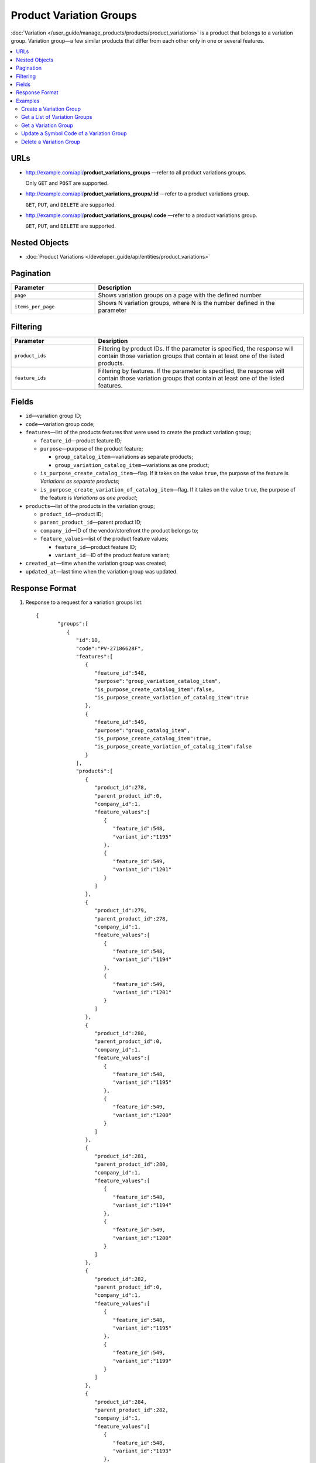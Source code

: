 ************************
Product Variation Groups
************************

:doc:`Variation </user_guide/manage_products/products/product_variations>` is a product that belongs to a variation group.  Variation group—a few similar products that differ from each other only in one or several features.

.. contents::
   :backlinks: none
   :local:
    
URLs
====

* http://example.com/api/**product_variations_groups** —refer to all product variations groups. 

  Only ``GET`` and ``POST`` are supported.


* http://example.com/api/**product_variations_groups/:id** —refer to a product variations group. 

  ``GET``, ``PUT``, and ``DELETE`` are supported. 

 
* http://example.com/api/**product_variations_groups/:code** —refer to a product variations group. 

  ``GET``, ``PUT``, and ``DELETE`` are supported. 


Nested Objects
==============

* :doc:`Product Variations </developer_guide/api/entities/product_variations>`

Pagination
==========

.. list-table::
    :header-rows: 1
    :widths: 4 10

    *   -   Parameter 
        -   Description
    *   -   ``page``
        -   Shows variation groups on a page with the defined number 
    *   -   ``items_per_page``
        -   Shows N variation groups, where N is the number defined in the parameter

Filtering
=========

.. list-table::
    :header-rows: 1
    :widths: 4 10

    *   -   Parameter 
        -   Desription
    *   -   ``product_ids``
        -   Filtering by product IDs. If the parameter is specified, the response will contain those variation groups that contain at least one of the listed products.
    *   -   ``feature_ids``
        -   Filtering by features. If the parameter is specified, the response will contain those variation groups that contain at least one of the listed features.
        
Fields
======

* ``id``—variation group ID;

* ``code``—variation group code;

* ``features``—list of the products features that were used to create the product variation group;

  * ``feature_id``—product feature ID;

  * ``purpose``—purpose of the product feature;

    * ``group_catalog_item``—variations as separate products;
  
    * ``group_variation_catalog_item``—variations as one product;
    
  * ``is_purpose_create_catalog_item``—flag. If it takes on the value ``true``, the purpose of the feature is *Variations as separate products*;
  
  * ``is_purpose_create_variation_of_catalog_item``—flag. If it takes on the value ``true``, the purpose of the feature is *Variations as one product*;
  
* ``products``—list of the products in the variation group;

  * ``product_id``—product ID;

  * ``parent_product_id``—parent product ID;

  * ``company_id``—ID of the vendor/storefront the product belongs to;

  * ``feature_values``—list of the product feature values;

    * ``feature_id``—product feature ID;

    * ``variant_id``—ID of the product feature variant;

* ``created_at``—time when the variation group was created;

* ``updated_at``—last time when the variation group was updated.

Response Format
===============

#. Response to a request for a variation groups list::

       {
	      "groups":[
	         {
	            "id":10,
	            "code":"PV-27186628F",
	            "features":[
	               {
	                  "feature_id":548,
	                  "purpose":"group_variation_catalog_item",
	                  "is_purpose_create_catalog_item":false,
	                  "is_purpose_create_variation_of_catalog_item":true
	               },
	               {
	                  "feature_id":549,
	                  "purpose":"group_catalog_item",
	                  "is_purpose_create_catalog_item":true,
	                  "is_purpose_create_variation_of_catalog_item":false
	               }
	            ],
	            "products":[
	               {
	                  "product_id":278,
	                  "parent_product_id":0,
	                  "company_id":1,
	                  "feature_values":[
	                     {
	                        "feature_id":548,
	                        "variant_id":"1195"
	                     },
	                     {
	                        "feature_id":549,
	                        "variant_id":"1201"
	                     }
	                  ]
	               },
	               {
	                  "product_id":279,
	                  "parent_product_id":278,
	                  "company_id":1,
	                  "feature_values":[
	                     {
	                        "feature_id":548,
	                        "variant_id":"1194"
	                     },
	                     {
	                        "feature_id":549,
	                        "variant_id":"1201"
	                     }
	                  ]
	               },
	               {
	                  "product_id":280,
	                  "parent_product_id":0,
	                  "company_id":1,
	                  "feature_values":[
	                     {
	                        "feature_id":548,
	                        "variant_id":"1195"
	                     },
	                     {
	                        "feature_id":549,
	                        "variant_id":"1200"
	                     }
	                  ]
	               },
	               {
	                  "product_id":281,
	                  "parent_product_id":280,
	                  "company_id":1,
	                  "feature_values":[
	                     {
	                        "feature_id":548,
	                        "variant_id":"1194"
	                     },
	                     {
	                        "feature_id":549,
	                        "variant_id":"1200"
	                     }
	                  ]
	               },
	               {
	                  "product_id":282,
	                  "parent_product_id":0,
	                  "company_id":1,
	                  "feature_values":[
	                     {
	                        "feature_id":548,
	                        "variant_id":"1195"
	                     },
	                     {
	                        "feature_id":549,
	                        "variant_id":"1199"
	                     }
	                  ]
	               },
	               {
	                  "product_id":284,
	                  "parent_product_id":282,
	                  "company_id":1,
	                  "feature_values":[
	                     {
	                        "feature_id":548,
	                        "variant_id":"1193"
	                     },
	                     {
	                        "feature_id":549,
	                        "variant_id":"1199"
	                     }
	                  ]
	               },
	               {
	                  "product_id":283,
	                  "parent_product_id":282,
	                  "company_id":1,
	                  "feature_values":[
	                     {
	                        "feature_id":548,
	                        "variant_id":"1194"
	                     },
	                     {
	                        "feature_id":549,
	                        "variant_id":"1199"
	                     }
	                  ]
	               }
	            ],
	            "created_at":1545294915,
	            "updated_at":1545294915
	         },
	         {
	            "id":11,
	            "code":"MY_GROUP_1",
	            "features":[
	               {
	                  "feature_id":549,
	                  "purpose":"group_catalog_item",
	                  "is_purpose_create_catalog_item":true,
	                  "is_purpose_create_variation_of_catalog_item":false
	               },
	               {
	                  "feature_id":548,
	                  "purpose":"group_variation_catalog_item",
	                  "is_purpose_create_catalog_item":false,
	                  "is_purpose_create_variation_of_catalog_item":true
	               }
	            ],
	            "products":[
	               {
	                  "product_id":286,
	                  "parent_product_id":0,
	                  "company_id":1,
	                  "feature_values":[
	                     {
	                        "feature_id":548,
	                        "variant_id":"1193"
	                     },
	                     {
	                        "feature_id":549,
	                        "variant_id":"1198"
	                     }
	                  ]
	               },
	               {
	                  "product_id":287,
	                  "parent_product_id":0,
	                  "company_id":1,
	                  "feature_values":[
	                     {
	                        "feature_id":548,
	                        "variant_id":"1193"
	                     },
	                     {
	                        "feature_id":549,
	                        "variant_id":"1199"
	                     }
	                  ]
	               },
	               {
	                  "product_id":288,
	                  "parent_product_id":287,
	                  "company_id":1,
	                  "feature_values":[
	                     {
	                        "feature_id":548,
	                        "variant_id":"1194"
	                     },
	                     {
	                        "feature_id":549,
	                        "variant_id":"1199"
	                     }
	                  ]
	               }
	            ],
	            "created_at":1585052457,
	            "updated_at":1585052457
	         }
	      ],
	      "params":{
	         "items_per_page":10,
	         "page":1,
	         "total_items":2
	      }
       
       }
	    
	
#. Response to a request for a variation group by its ID or code ::
	   
	   {
	      "id":11,
	      "code":"MY_GROUP_1",
	      "features":[
	         {
	            "feature_id":549,
	            "purpose":"group_catalog_item",
	            "is_purpose_create_catalog_item":true,
	            "is_purpose_create_variation_of_catalog_item":false
	         },
	         {
	            "feature_id":548,
	            "purpose":"group_variation_catalog_item",
	            "is_purpose_create_catalog_item":false,
	            "is_purpose_create_variation_of_catalog_item":true
	         }
	      ],
	      "products":[
	         {
	            "product_id":286,
	            "parent_product_id":0,
	            "company_id":1,
	            "feature_values":[
	               {
	                  "feature_id":548,
	                  "variant_id":"1193"
	               },
	               {
	                  "feature_id":549,
	                  "variant_id":"1198"
	               }
	            ]
	         },
	         {
	            "product_id":287,
	            "parent_product_id":0,
	            "company_id":1,
	            "feature_values":[
	               {
	                  "feature_id":548,
	                  "variant_id":"1193"
	               },
	               {
	                  "feature_id":549,
	                  "variant_id":"1199"
	               }
	            ]
	         },
	         {
	            "product_id":288,
	            "parent_product_id":287,
	            "company_id":1,
	            "feature_values":[
	               {
	                  "feature_id":548,
	                  "variant_id":"1194"
	               },
	               {
	                  "feature_id":549,
	                  "variant_id":"1199"
	               }
		            ]
 	        }
	      ],
	      "created_at":1585052457,
	      "updated_at":1585052457
	   }

Examples
========

Create a Variation Group
++++++++++++++++++++++++

::

	curl -X POST "http://example.com/api/product_variations_groups" \
 	-H "Content-Type: application/json" \
 	-H "Authorization: Basic ******" \
	-d '{"product_ids":[286,287,288],"code":"MY_GROUP_1"}'
	   
Get a List of Variation Groups
++++++++++++++++++++++++++++++

::

	curl -X GET "http://example.com/api/product_variations_groups" \
 	-H "Content-Type: application/json" \
	-H "Authorization: Basic ******"
 	   
Get a Variation Group
+++++++++++++++++++++

* Example 1::
  
      curl -X GET "http://example.com/api/product_variations_groups/:id" \
      -H "Content-Type: application/json" \
      -H "Authorization: Basic ******"
        
  Where ``:id`` is a variation group ID.
    
* Example 2::
  
      curl -X GET "http://example.com/api/product_variations_groups/:code" \
      -H "Content-Type: application/json" \
      -H "Authorization: Basic ******"
        
  Where ``:code`` is a symbol ID of a variation group.

Update a Symbol Code of a Variation Group
+++++++++++++++++++++++++++++++++++++++++

::

	curl -X PUT "http://example.com/api/product_variations_groups/:code" \
 	-H "Content-Type: application/json" \
 	-H "Authorization: Basic ******" \
 	-d '{"code":"MY_GROUP_NEW"}'

Where ``:code`` is a symbol ID of a variation group.
  
Delete a Variation Group
++++++++++++++++++++++++

::

	curl -X DELETE "http://example.com/api/product_variations_groups/:code" \
  	-H "Content-Type: application/json" \
  	-H "Authorization: Basic ******" \
  	-d '{}'

Where ``:code`` is a symbol ID of a variation group.




